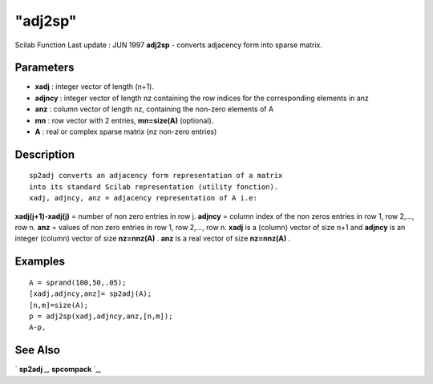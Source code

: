 ====
"adj2sp"
====

Scilab Function Last update : JUN 1997
**adj2sp** - converts adjacency form into sparse matrix.



Parameters
~~~~~~~~~~


+ **xadj** : integer vector of length (n+1).
+ **adjncy** : integer vector of length nz containing the row indices
  for the corresponding elements in anz
+ **anz** : column vector of length nz, containing the non-zero
  elements of A
+ **mn** : row vector with 2 entries, **mn=size(A)** (optional).
+ **A** : real or complex sparse matrix (nz non-zero entries)




Description
~~~~~~~~~~~


::

    
    
    sp2adj converts an adjacency form representation of a matrix
    into its standard Scilab representation (utility fonction).
    xadj, adjncy, anz = adjacency representation of A i.e:
       
        


**xadj(j+1)-xadj(j)** = number of non zero entries in row j.
**adjncy** = column index of the non zeros entries in row 1, row
2,..., row n. **anz** = values of non zero entries in row 1, row
2,..., row n. **xadj** is a (column) vector of size n+1 and **adjncy**
is an integer (column) vector of size **nz=nnz(A)** . **anz** is a
real vector of size **nz=nnz(A)** .



Examples
~~~~~~~~


::

    
    
    A = sprand(100,50,.05);
    [xadj,adjncy,anz]= sp2adj(A);
    [n,m]=size(A);
    p = adj2sp(xadj,adjncy,anz,[n,m]);
    A-p,
     
      




See Also
~~~~~~~~

` **sp2adj** `_,` **spcompack** `_,

.. _
      : ://./elementary/spcompack.htm
.. _
      : ://./elementary/sp2adj.htm


